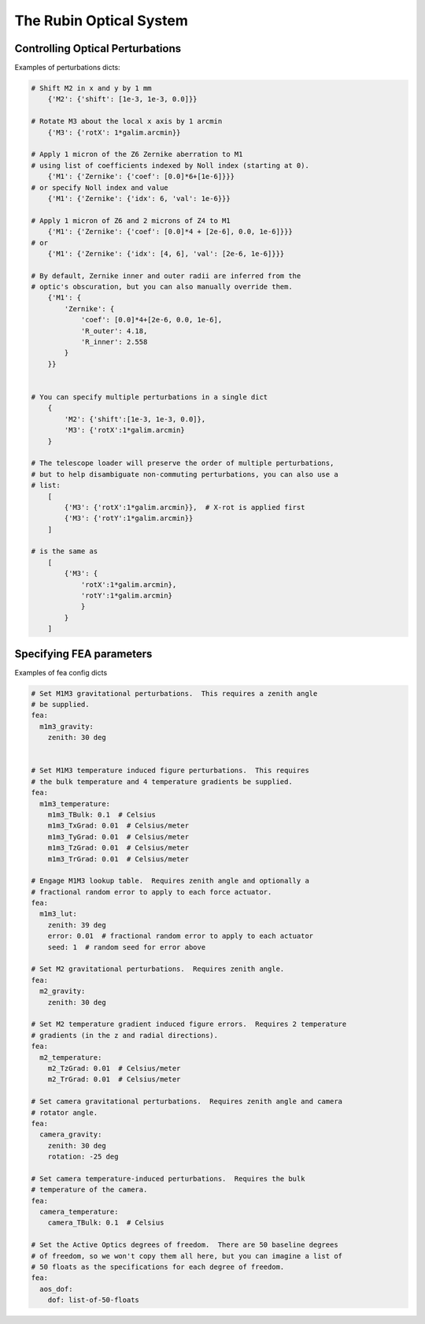.. _optical-system-label:

========================
The Rubin Optical System
========================

Controlling Optical Perturbations
---------------------------------

Examples of perturbations dicts:

.. code-block:: py

    # Shift M2 in x and y by 1 mm
        {'M2': {'shift': [1e-3, 1e-3, 0.0]}}

    # Rotate M3 about the local x axis by 1 arcmin
        {'M3': {'rotX': 1*galim.arcmin}}

    # Apply 1 micron of the Z6 Zernike aberration to M1
    # using list of coefficients indexed by Noll index (starting at 0).
        {'M1': {'Zernike': {'coef': [0.0]*6+[1e-6]}}}
    # or specify Noll index and value
        {'M1': {'Zernike': {'idx': 6, 'val': 1e-6}}}

    # Apply 1 micron of Z6 and 2 microns of Z4 to M1
        {'M1': {'Zernike': {'coef': [0.0]*4 + [2e-6], 0.0, 1e-6]}}}
    # or
        {'M1': {'Zernike': {'idx': [4, 6], 'val': [2e-6, 1e-6]}}}

    # By default, Zernike inner and outer radii are inferred from the
    # optic's obscuration, but you can also manually override them.
        {'M1': {
            'Zernike': {
                'coef': [0.0]*4+[2e-6, 0.0, 1e-6],
                'R_outer': 4.18,
                'R_inner': 2.558
            }
        }}


    # You can specify multiple perturbations in a single dict
        {
            'M2': {'shift':[1e-3, 1e-3, 0.0]},
            'M3': {'rotX':1*galim.arcmin}
        }

    # The telescope loader will preserve the order of multiple perturbations,
    # but to help disambiguate non-commuting perturbations, you can also use a
    # list:
        [
            {'M3': {'rotX':1*galim.arcmin}},  # X-rot is applied first
            {'M3': {'rotY':1*galim.arcmin}}
        ]

    # is the same as
        [
            {'M3': {
                'rotX':1*galim.arcmin},
                'rotY':1*galim.arcmin}
                }
            }
        ]

Specifying FEA parameters
-------------------------

Examples of fea config dicts

.. code-block:: yaml

    # Set M1M3 gravitational perturbations.  This requires a zenith angle
    # be supplied.
    fea:
      m1m3_gravity:
        zenith: 30 deg


    # Set M1M3 temperature induced figure perturbations.  This requires
    # the bulk temperature and 4 temperature gradients be supplied.
    fea:
      m1m3_temperature:
        m1m3_TBulk: 0.1  # Celsius
        m1m3_TxGrad: 0.01  # Celsius/meter
        m1m3_TyGrad: 0.01  # Celsius/meter
        m1m3_TzGrad: 0.01  # Celsius/meter
        m1m3_TrGrad: 0.01  # Celsius/meter

    # Engage M1M3 lookup table.  Requires zenith angle and optionally a
    # fractional random error to apply to each force actuator.
    fea:
      m1m3_lut:
        zenith: 39 deg
        error: 0.01  # fractional random error to apply to each actuator
        seed: 1  # random seed for error above

    # Set M2 gravitational perturbations.  Requires zenith angle.
    fea:
      m2_gravity:
        zenith: 30 deg

    # Set M2 temperature gradient induced figure errors.  Requires 2 temperature
    # gradients (in the z and radial directions).
    fea:
      m2_temperature:
        m2_TzGrad: 0.01  # Celsius/meter
        m2_TrGrad: 0.01  # Celsius/meter

    # Set camera gravitational perturbations.  Requires zenith angle and camera
    # rotator angle.
    fea:
      camera_gravity:
        zenith: 30 deg
        rotation: -25 deg

    # Set camera temperature-induced perturbations.  Requires the bulk
    # temperature of the camera.
    fea:
      camera_temperature:
        camera_TBulk: 0.1  # Celsius

    # Set the Active Optics degrees of freedom.  There are 50 baseline degrees
    # of freedom, so we won't copy them all here, but you can imagine a list of
    # 50 floats as the specifications for each degree of freedom.
    fea:
      aos_dof:
        dof: list-of-50-floats
